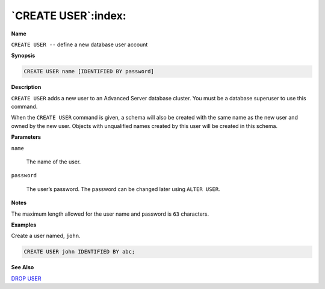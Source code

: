.. _create_user:

********************
`CREATE USER`:index:
********************

**Name**

``CREATE USER --`` define a new database user account

**Synopsis**

.. code-block:: text

    CREATE USER name [IDENTIFIED BY password]

**Description**

``CREATE USER`` adds a new user to an Advanced Server database cluster. You
must be a database superuser to use this command.

When the ``CREATE USER`` command is given, a schema will also be created
with the same name as the new user and owned by the new user. Objects
with unqualified names created by this user will be created in this
schema.

**Parameters**

``name``

    The name of the user.

``password``

    The user’s password. The password can be changed later using ``ALTER USER``.

**Notes**

The maximum length allowed for the user name and password is ``63``
characters.

**Examples**

Create a user named, ``john``.

.. code-block:: text

    CREATE USER john IDENTIFIED BY abc;

**See Also**


`DROP USER <drop_user>`_

